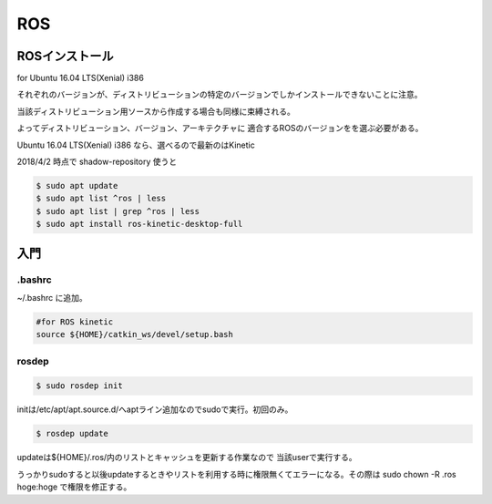 .. -*- coding: utf-8; mode: rst; -*-

ROS
===

ROSインストール
---------------

for Ubuntu 16.04 LTS(Xenial) i386

それぞれのバージョンが、ディストリビューションの特定のバージョンでしかインストールできないことに注意。

当該ディストリビューション用ソースから作成する場合も同様に束縛される。

よってディストリビューション、バージョン、アーキテクチャに
適合するROSのバージョンをを選ぶ必要がある。

Ubuntu 16.04 LTS(Xenial) i386 なら、選べるので最新のはKinetic

2018/4/2 時点で shadow-repository 使うと

.. code-block:: bash

   $ sudo apt update
   $ sudo apt list ^ros | less
   $ sudo apt list | grep ^ros | less
   $ sudo apt install ros-kinetic-desktop-full


入門
----

.bashrc
.......

~/.bashrc に追加。

.. code-block:: bash

   #for ROS kinetic
   source ${HOME}/catkin_ws/devel/setup.bash

rosdep
......

.. code-block:: bash

   $ sudo rosdep init

initは/etc/apt/apt.source.d/へaptライン追加なのでsudoで実行。初回のみ。

.. code-block:: bash

   $ rosdep update

updateは${HOME}/.ros/内のリストとキャッシュを更新する作業なので
当該userで実行する。

うっかりsudoすると以後updateするときやリストを利用する時に権限無くてエラーになる。その際は sudo chown -R .ros hoge:hoge で権限を修正する。
